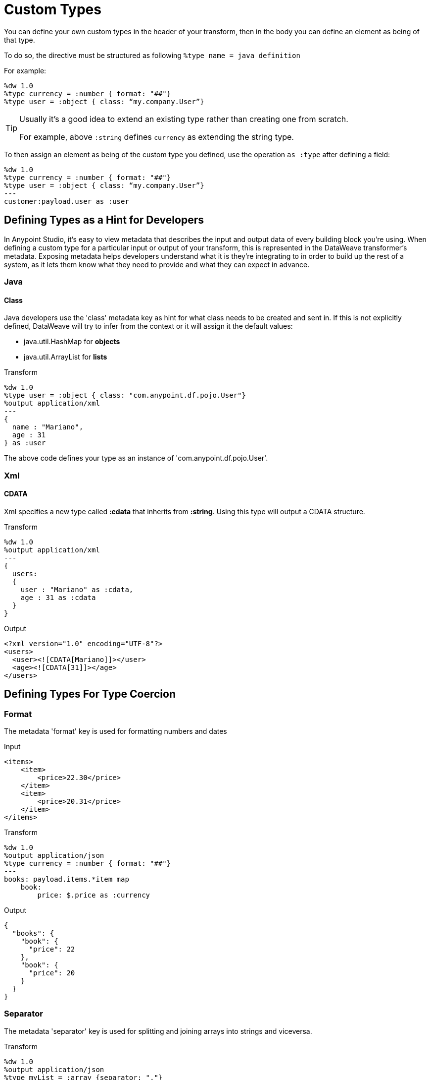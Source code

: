 = Custom Types

You can define your own custom types in the header of your transform, then in the body you can define an element as being of that type.

To do so, the directive must be structured as following `%type name = java definition`

For example:

[source,ruby]
----
%dw 1.0
%type currency = :number { format: "##"}
%type user = :object { class: “my.company.User”}
----

[TIP]
====
Usually it's a good idea to extend an existing type rather than creating one from scratch.

For example, above `:string` defines `currency` as extending the string type.
====

To then assign an element as being of the custom type you defined, use the operation `as :type` after defining a field:

[source,ruby]
----
%dw 1.0
%type currency = :number { format: "##"}
%type user = :object { class: “my.company.User”}
---
customer:payload.user as :user
----

== Defining Types as a Hint for Developers

In Anypoint Studio, it's easy to view metadata that describes the input and output data of every building block you're using. When defining a custom type for a particular input or output of your transform, this is represented in the DataWeave transformer's metadata.
Exposing metadata helps developers understand what it is they're integrating to in order to build up the rest of a system, as it lets them know what they need to provide and what they can expect in advance.

=== Java

==== Class

Java developers use the 'class' metadata key as hint for what class needs to be created and sent in.
If this is not explicitly defined, DataWeave will try to infer from the context or it will assign it the default values:


 * java.util.HashMap for *objects*
 * java.util.ArrayList for *lists*

.Transform
[source, ruby]
-----------------------------------------------------------------------
%dw 1.0
%type user = :object { class: "com.anypoint.df.pojo.User"}
%output application/xml
---
{
  name : "Mariano",
  age : 31
} as :user

-----------------------------------------------------------------------

The above code defines your type as an instance of 'com.anypoint.df.pojo.User'.

=== Xml

==== CDATA

Xml specifies a new type called *:cdata* that inherits from *:string*. Using this type will output a CDATA structure.

.Transform
[source, ruby]
----------------------------------------------------------------------
%dw 1.0
%output application/xml
---
{
  users:
  {
    user : "Mariano" as :cdata,
    age : 31 as :cdata
  }
}
----------------------------------------------------------------------

.Output
[source,xml]
----------------------------------------------------------------------
<?xml version="1.0" encoding="UTF-8"?>
<users>
  <user><![CDATA[Mariano]]></user>
  <age><![CDATA[31]]></age>
</users>
----------------------------------------------------------------------


== Defining Types For Type Coercion


=== Format


The metadata 'format' key is used for formatting numbers and dates

.Input
[source,xml]
-----------------------------------------------------------------------
<items>
    <item>
        <price>22.30</price>
    </item>
    <item>
        <price>20.31</price>
    </item>
</items>
-----------------------------------------------------------------------

.Transform
[source, ruby]
-----------------------------------------------------------------------
%dw 1.0
%output application/json
%type currency = :number { format: "##"}
---
books: payload.items.*item map
    book:
        price: $.price as :currency
-----------------------------------------------------------------------

.Output
[source,json]
-----------------------------------------------------------------------
{
  "books": {
    "book": {
      "price": 22
    },
    "book": {
      "price": 20
    }
  }
}
-----------------------------------------------------------------------

=== Separator


The metadata 'separator' key is used for splitting and joining arrays into strings and viceversa.


.Transform
[source, ruby]
-----------------------------------------------------------------------
%dw 1.0
%output application/json
%type myList = :array {separator: ","}
---
books: "name,last name,address" as :array
-----------------------------------------------------------------------

.Output
[source,json]
-----------------------------------------------------------------------
{
  "books": [
    "name",
    "last name",
    "address"
  ]
}
-----------------------------------------------------------------------
